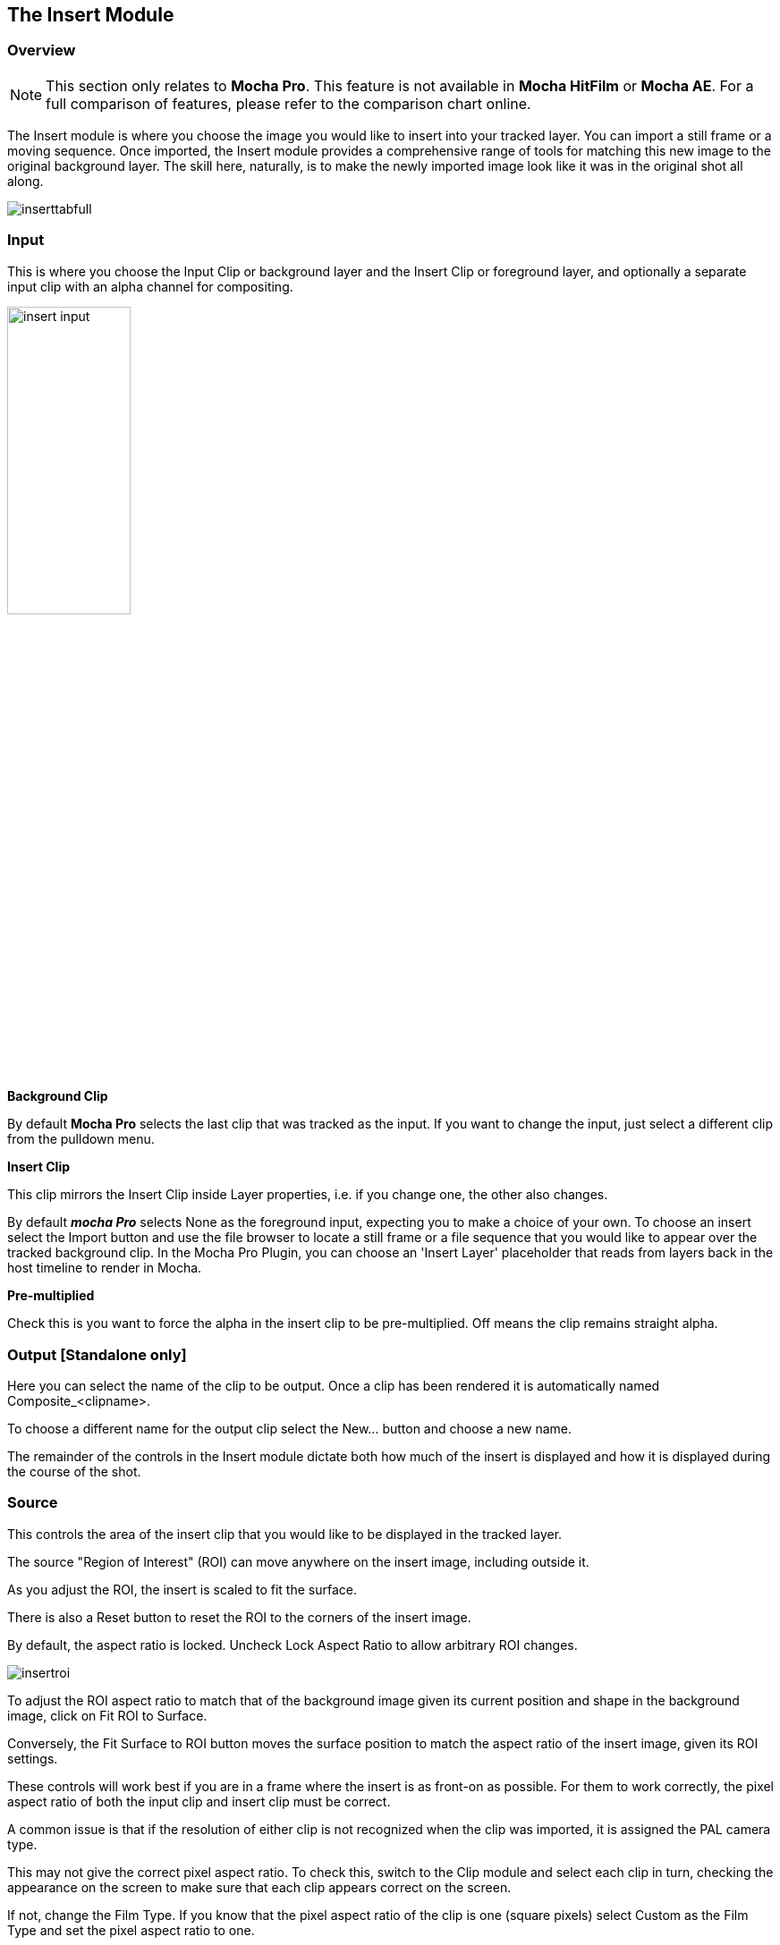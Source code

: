
== The Insert Module [[insert_module]]


=== Overview

NOTE: This section only relates to *Mocha Pro*. This feature is not available in *Mocha HitFilm* or *Mocha AE*.  For a full comparison of features, please refer to the comparison chart online.

The Insert module is where you choose the image you would like to insert into your tracked layer. You can import a still frame or a moving sequence. Once imported, the Insert module provides a comprehensive range of tools for matching this new image to the original background layer. The skill here, naturally, is to make the newly imported image look like it was in the original shot all along.

image:UserGuide/en_US/images/inserttabfull.jpg[]

=== Input

This is where you choose the Input Clip or background layer and the Insert Clip or foreground layer, and optionally a separate input clip with an alpha channel for compositing.

image:UserGuide/en_US/images/insert_input.jpg[pdfwidth="40%", width="40%"]

*Background Clip*

By default *Mocha Pro* selects the last clip that was tracked as the input. If you want to change the input, just select a different clip from the pulldown menu.


*Insert Clip*

This clip mirrors the Insert Clip inside Layer properties, i.e. if you change one, the other also changes.

By default *_mocha Pro_* selects None as the foreground input, expecting you to make a choice of your own. To choose an insert select the Import button and use the file browser to locate a still frame or a file sequence that you would like to appear over the tracked background clip.
In the Mocha Pro Plugin, you can choose an 'Insert Layer' placeholder that reads from layers back in the host timeline to render in Mocha.

*Pre-multiplied*

Check this is you want to force the alpha in the insert clip to be pre-multiplied. Off means the clip remains straight alpha.

=== Output [Standalone only]

Here you can select the name of the clip to be output. Once a clip has been rendered it is automatically named Composite_&lt;clipname&gt;.

To choose a different name for the output clip select the New... button and choose a new name.

The remainder of the controls in the Insert module dictate both how much of the insert is displayed and how it is displayed during the course of the shot.


=== Source

This controls the area of the insert clip that you would like to be displayed in the tracked layer.

The source "Region of Interest" (ROI) can move anywhere on the insert image, including outside it.

As you adjust the ROI, the insert is scaled to fit the surface.

There is also a Reset button to reset the ROI to the corners of the insert image.

By default, the aspect ratio is locked. Uncheck Lock Aspect Ratio to allow arbitrary ROI changes.

image:UserGuide/en_US/images/insertroi.jpg[]


To adjust the ROI aspect ratio to match that of the background image given its current position and shape in the background image,
click on Fit ROI to Surface.

Conversely, the Fit Surface to ROI button moves the surface position to match the aspect ratio of the insert image, given its ROI settings.

These controls will work best if you are in a frame where the insert is as front-on as possible.
For them to work correctly, the pixel aspect ratio of both the input clip and insert clip must be correct.

A common issue is that if the resolution of either clip is not recognized when the clip was imported, it is assigned the PAL camera type.

This may not give the correct pixel aspect ratio. To check this, switch to the Clip module and select each clip in turn,
checking the appearance on the screen to make sure that each clip appears correct on the screen.

If not, change the Film Type. If you know that the pixel aspect ratio of the clip is one (square pixels)
select Custom as the Film Type and set the pixel aspect ratio to one.

The number fields are positioned in the menu to relate to the edge of the ROI that they adjust.
So, to reduce the height of the insert ROI at the top of the frame, decrease the value in the top ROI number field by
dragging or highlighting the current value and typing in a new value.

Similarly, to reduce the height of the insert ROI at the bottom of the frame, increase the value in the bottom number
field by dragging or highlighting the current value and typing in a new value.

The same applies for the left and right edges of the frame with the left and right number fields.


=== Comp

image:UserGuide/en_US/images/comp.jpg[]

==== Layer

This section handles how to warp the Layer Insert Clip

*Grid Warp*

If you turn on "Grid Warp" in the warp tools you can use the a grid to distort the image inserted in the layer.

The dropdown can set the level of detail in the grid. There are 4 levels, with Level 1 being the lowest detail.

Below is an example of Grid Warp set to Level 2:

image:UserGuide/en_US/images/insert_gridwarp_level2.jpg[]

You can warp the grid points in the viewer to adjust your insert, or use the outer yellow lines to bulge or pinch the edges.

*Grid Points Only*

This shows only the intersections of the grid lines instead of the lines. This can be useful when you need to see the underlying insert image while adjusting the warp.

*PowerMesh Warp*

This checkbox activates the controls so the grid warp can be weighted and distorted organically by the PowerMesh.
When this option is off, the grid warp only follows the planar motion of the track.

NOTE: You need to have tracked a PowerMesh before this option will have any effect. See <<powermesh, PowerMesh and Mesh Tracking>> for more details.

*Mesh Weighting*

This controls how much the Grid Warp is distorted by the PowerMesh. At 100% weighting, the PowerMesh warps the grid at full strength. At 0% the grid only follows the planar surface.

*Mesh Falloff*

This controls how much the Grid Warp is affected when overlapping the edges of the PowerMesh. If the Grid is outside the PowerMesh area, it will still be influenced if the falloff is above zero.

In the example below, the grid point is being warped too far by the PowerMesh:

image:UserGuide/en_US/images/insert_powermesh_falloff.jpg[]

Adjusting the PowerMesh falloff to 0% tells Mocha to ignore the grid outside the mesh boundaries, and pulls it back into place:

image:UserGuide/en_US/images/insert_powermesh_falloff_zero.jpg[]



*Reset*

This button resets the Grid Warp back to the original unmodified grid and changes the PowerMesh warp settings back to the defaults.


==== Blend

*Mode*

This dropdown sets the blend mode. Options include:

* Darken
* Multiply
* Color Burn
* Lighten
* Screen
* Color Dodge
* Overlay
* Softlight
* Hardlight
* Color
* Luminosity

*Opacity*

This parameter controls the opacity of the foreground image insert. It is a multiplier of the alpha of the insert, applied before the composite.

*Gain*

This is where you color correct the insert once it has been added to the tracked layer.

*Motion Blur*

Select this button if you want to apply motion blur to your insert.

*Render Insert Cutout (RGBA)*

This renders the cut out of the insert with alpha along with the composite file. Turn off if you only want the composite render of the insert.

==== Masks

*Use All Layers*

If you want to mask off an area of your insert, clicking on this tool will cause the rendered
insert to only change the pixels within the mattes above and including the current layer.
If the checkbox is switched off, you can select an individual matte to use instead.

*Invert*

Inverts the mattes of the Insert.

*Invert Alpha*

Inverts the Insert Alpha if it exists.

*Erode Alpha*

Change this value from its default zero value to erode the alpha channel of the insert by the given number of pixels.


=== Feather

If you want to add a soft edge around the edges of the insert, use the Feather controls. There are separate controls for the left, right, top and bottom edge widths, which are between 0 and 1, where the value 0 indicates no edge and 1 means that the edge covers the whole of the insert.

image:UserGuide/en_US/images/edge.jpg[pdfwidth="50%", width="50%"]


If you switch on Lock, all four edges are locked to the same edge width. H Lock and V Lock apply lock separately to the left/right and the top/bottom edges respectively.


=== Transform

This section controls a level of corner pin control on top of the adjusted track. This feature is particularly useful for curved surfaces. It allows the corners of the surface to be used in the same way as the warp control points (described below) – by aligning the newly imported insert with a region of the tracked image independently of the blue surface contour, which follows the adjusted track.

The offset region is drawn in yellow underneath the existing blue surface. You can use the new points either by dragging the sliders to increase or decrease the value of the coordinates, or by highlighting the numeric field and typing in a new value. In addition to this you can hold down the Alt and Control keys on the keyboard (Alt+Cmd on a Mac) whilst dragging a surface point or line to achieve the same result. The new points created are offset in a controlled way from the adjusted track.

Hold down Alt, Control and Shift (Alt+Shift+Cmd on a Mac) to gear the changes down 10 times. There is finally a Reset button to return the offset parameters to their defaults.

image:UserGuide/en_US/images/insert_transform.jpg[]

When using the rotate tool to rotate the offset surface, the pixel aspect ratio of the insert clip will be used to create the correct effect. If it is not correct the offset surface will appear to squeeze or stretch as it is rotated. See the *_ROI_* section to see how to fix this problem.

==== Export Offset Tracking Data

Export the transformed track. The offsets are keyframed settings of the position of the insert.


=== Inserting in Stereo

All inserts are warped in stereo if you have tracked both views.
You can render the insert for both views by selecting *Operate on All Views* button next to the Render buttons on the timeline.

image:UserGuide/en_US/images/operate_on_all_views_render.jpg[]

=== Rendering the Insert in the Plugin

You have a lot of control over the Insert renders in the plugin interface.

See <<rendering_insert_layers, Rendering Insert Layers>> in the Mocha Pro Plugin section of the User Guide.

=== Insert Render Resampling

If you want to change the type of resampling applied to an Insert render, you can change this in the Project Settings.

Go to `File > Project Settings...`and look for the "Resampling" section:

image:UserGuide/en_US/images/project_settings_resampling.jpg[]

Resampling types are:

* Bilinear: The default setting. A very common resampling method that produces decent results
* Nearest neighbour: Fast, but can be lower quality
* Lanczos 2-4: Good for preserving details and minimising artifacts, but can produce ringing on certain images

Ultimately the resampling can be subjective so you may need to test what works best for the given render, but we highly recommend either Bilinear or Lanczos for Insert renders.
